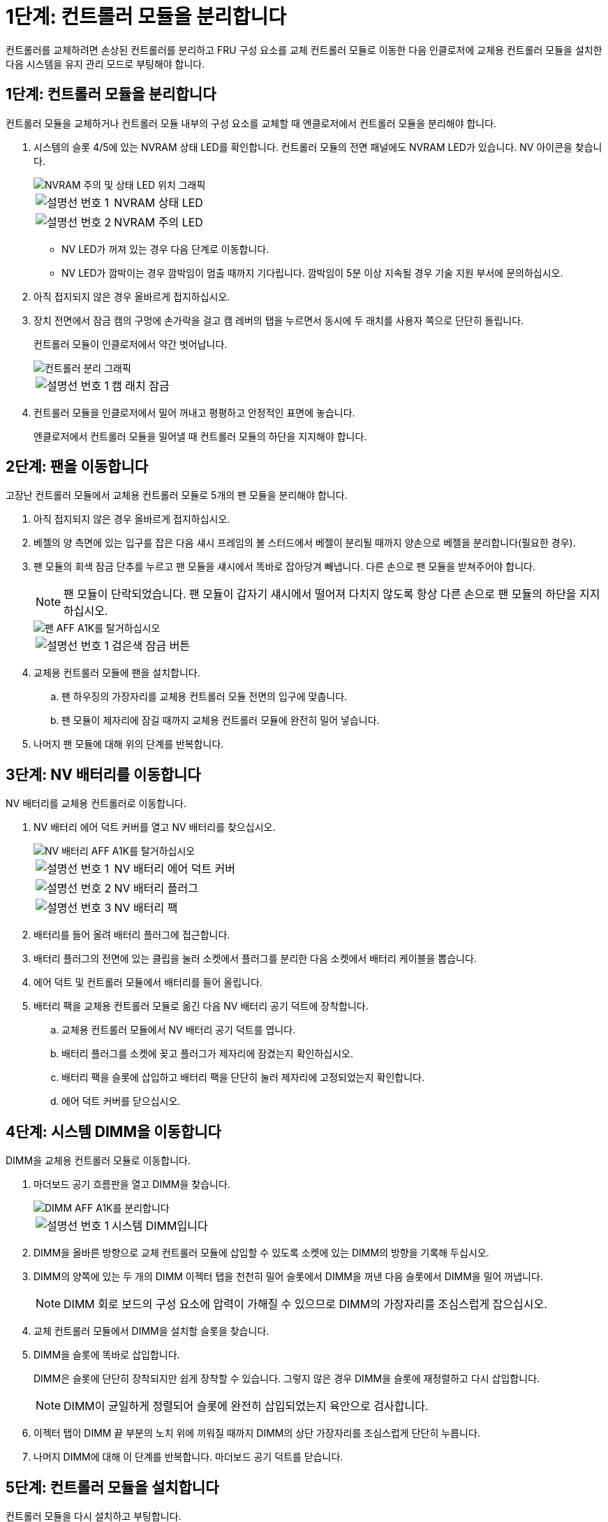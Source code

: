 = 1단계: 컨트롤러 모듈을 분리합니다
:allow-uri-read: 


컨트롤러를 교체하려면 손상된 컨트롤러를 분리하고 FRU 구성 요소를 교체 컨트롤러 모듈로 이동한 다음 인클로저에 교체용 컨트롤러 모듈을 설치한 다음 시스템을 유지 관리 모드로 부팅해야 합니다.



== 1단계: 컨트롤러 모듈을 분리합니다

컨트롤러 모듈을 교체하거나 컨트롤러 모듈 내부의 구성 요소를 교체할 때 엔클로저에서 컨트롤러 모듈을 분리해야 합니다.

. 시스템의 슬롯 4/5에 있는 NVRAM 상태 LED를 확인합니다. 컨트롤러 모듈의 전면 패널에도 NVRAM LED가 있습니다. NV 아이콘을 찾습니다.
+
image::../media/drw_a1K-70-90_nvram-led_ieops-1463.svg[NVRAM 주의 및 상태 LED 위치 그래픽]

+
[cols="1,4"]
|===


 a| 
image:../media/icon_round_1.png["설명선 번호 1"]
 a| 
NVRAM 상태 LED



 a| 
image:../media/icon_round_2.png["설명선 번호 2"]
 a| 
NVRAM 주의 LED

|===
+
** NV LED가 꺼져 있는 경우 다음 단계로 이동합니다.
** NV LED가 깜박이는 경우 깜박임이 멈출 때까지 기다립니다. 깜박임이 5분 이상 지속될 경우 기술 지원 부서에 문의하십시오.


. 아직 접지되지 않은 경우 올바르게 접지하십시오.
. 장치 전면에서 잠금 캠의 구멍에 손가락을 걸고 캠 레버의 탭을 누르면서 동시에 두 래치를 사용자 쪽으로 단단히 돌립니다.
+
컨트롤러 모듈이 인클로저에서 약간 벗어납니다.

+
image::../media/drw_a1k_pcm_remove_replace_ieops-1375.svg[컨트롤러 분리 그래픽]

+
[cols="1,4"]
|===


 a| 
image:../media/icon_round_1.png["설명선 번호 1"]
| 캠 래치 잠금 
|===
. 컨트롤러 모듈을 인클로저에서 밀어 꺼내고 평평하고 안정적인 표면에 놓습니다.
+
엔클로저에서 컨트롤러 모듈을 밀어낼 때 컨트롤러 모듈의 하단을 지지해야 합니다.





== 2단계: 팬을 이동합니다

고장난 컨트롤러 모듈에서 교체용 컨트롤러 모듈로 5개의 팬 모듈을 분리해야 합니다.

. 아직 접지되지 않은 경우 올바르게 접지하십시오.
. 베젤의 양 측면에 있는 입구를 잡은 다음 섀시 프레임의 볼 스터드에서 베젤이 분리될 때까지 양손으로 베젤을 분리합니다(필요한 경우).
. 팬 모듈의 회색 잠금 단추를 누르고 팬 모듈을 섀시에서 똑바로 잡아당겨 빼냅니다. 다른 손으로 팬 모듈을 받쳐주어야 합니다.
+

NOTE: 팬 모듈이 단락되었습니다. 팬 모듈이 갑자기 섀시에서 떨어져 다치지 않도록 항상 다른 손으로 팬 모듈의 하단을 지지하십시오.

+
image::../media/drw_a1k_fan_remove_replace_ieops-1376.svg[팬 AFF A1K를 탈거하십시오]

+
[cols="1,4"]
|===


 a| 
image::../media/icon_round_1.png[설명선 번호 1]
 a| 
검은색 잠금 버튼

|===
. 교체용 컨트롤러 모듈에 팬을 설치합니다.
+
.. 팬 하우징의 가장자리를 교체용 컨트롤러 모듈 전면의 입구에 맞춥니다.
.. 팬 모듈이 제자리에 잠길 때까지 교체용 컨트롤러 모듈에 완전히 밀어 넣습니다.


. 나머지 팬 모듈에 대해 위의 단계를 반복합니다.




== 3단계: NV 배터리를 이동합니다

NV 배터리를 교체용 컨트롤러로 이동합니다.

. NV 배터리 에어 덕트 커버를 열고 NV 배터리를 찾으십시오.
+
image::../media/drw_a1k_remove_replace_nvmembat_ieops-1379.svg[NV 배터리 AFF A1K를 탈거하십시오]

+
[cols="1,4"]
|===


 a| 
image::../media/icon_round_1.png[설명선 번호 1]
| NV 배터리 에어 덕트 커버 


 a| 
image::../media/icon_round_2.png[설명선 번호 2]
 a| 
NV 배터리 플러그



 a| 
image::../media/icon_round_3.png[설명선 번호 3]
 a| 
NV 배터리 팩

|===
. 배터리를 들어 올려 배터리 플러그에 접근합니다.
. 배터리 플러그의 전면에 있는 클립을 눌러 소켓에서 플러그를 분리한 다음 소켓에서 배터리 케이블을 뽑습니다.
. 에어 덕트 및 컨트롤러 모듈에서 배터리를 들어 올립니다.
. 배터리 팩을 교체용 컨트롤러 모듈로 옮긴 다음 NV 배터리 공기 덕트에 장착합니다.
+
.. 교체용 컨트롤러 모듈에서 NV 배터리 공기 덕트를 엽니다.
.. 배터리 플러그를 소켓에 꽂고 플러그가 제자리에 잠겼는지 확인하십시오.
.. 배터리 팩을 슬롯에 삽입하고 배터리 팩을 단단히 눌러 제자리에 고정되었는지 확인합니다.
.. 에어 덕트 커버를 닫으십시오.






== 4단계: 시스템 DIMM을 이동합니다

DIMM을 교체용 컨트롤러 모듈로 이동합니다.

. 마더보드 공기 흐름판을 열고 DIMM을 찾습니다.
+
image::../media/drw_a1k_dimms_ieops-1512.svg[DIMM AFF A1K를 분리합니다]

+
[cols="1,4"]
|===


 a| 
image::../media/icon_round_1.png[설명선 번호 1]
 a| 
시스템 DIMM입니다

|===
. DIMM을 올바른 방향으로 교체 컨트롤러 모듈에 삽입할 수 있도록 소켓에 있는 DIMM의 방향을 기록해 두십시오.
. DIMM의 양쪽에 있는 두 개의 DIMM 이젝터 탭을 천천히 밀어 슬롯에서 DIMM을 꺼낸 다음 슬롯에서 DIMM을 밀어 꺼냅니다.
+

NOTE: DIMM 회로 보드의 구성 요소에 압력이 가해질 수 있으므로 DIMM의 가장자리를 조심스럽게 잡으십시오.

. 교체 컨트롤러 모듈에서 DIMM을 설치할 슬롯을 찾습니다.
. DIMM을 슬롯에 똑바로 삽입합니다.
+
DIMM은 슬롯에 단단히 장착되지만 쉽게 장착할 수 있습니다. 그렇지 않은 경우 DIMM을 슬롯에 재정렬하고 다시 삽입합니다.

+

NOTE: DIMM이 균일하게 정렬되어 슬롯에 완전히 삽입되었는지 육안으로 검사합니다.

. 이젝터 탭이 DIMM 끝 부분의 노치 위에 끼워질 때까지 DIMM의 상단 가장자리를 조심스럽게 단단히 누릅니다.
. 나머지 DIMM에 대해 이 단계를 반복합니다. 마더보드 공기 덕트를 닫습니다.




== 5단계: 컨트롤러 모듈을 설치합니다

컨트롤러 모듈을 다시 설치하고 부팅합니다.

. 공기 덕트를 끝까지 돌려 완전히 닫혔는지 확인합니다.
+
컨트롤러 모듈 판금과 수평을 이루어야 합니다.

. 컨트롤러 모듈의 끝을 인클로저의 입구에 맞추고 레버를 시스템 전면에서 돌려 컨트롤러 모듈을 섀시에 밀어 넣습니다.
. 컨트롤러 모듈이 더 이상 밀지 못하게 되면 팬 아래로 걸쇠가 걸릴 때까지 캠 핸들을 안쪽으로 돌립니다
+

NOTE: 커넥터가 손상되지 않도록 컨트롤러 모듈을 인클로저에 밀어 넣을 때 과도한 힘을 가하지 마십시오.

+

NOTE: 컨트롤러가 완전히 장착되는 즉시 Loader 프롬프트로 부팅됩니다.

. Loader 프롬프트에서 를 `show date` 입력하여 교체 컨트롤러의 날짜와 시간을 표시합니다. 날짜 및 시간은 GMT입니다.
+

NOTE: 표시되는 시간은 항상 GMT가 아닌 현지 시간이며 24시간 모드로 표시됩니다.

. 명령을 사용하여 현재 시간을 GMT로 `set time hh:mm:ss` 설정합니다. 파트너 노드에서 'date-u' 명령을 사용하여 현재 GMT를 가져올 수 있습니다.
. 필요에 따라 스토리지 시스템을 재구성합니다.
+
트랜시버(QSFP 또는 SFP)를 제거한 경우 광섬유 케이블을 사용하는 경우 트랜시버를 다시 설치해야 합니다.


